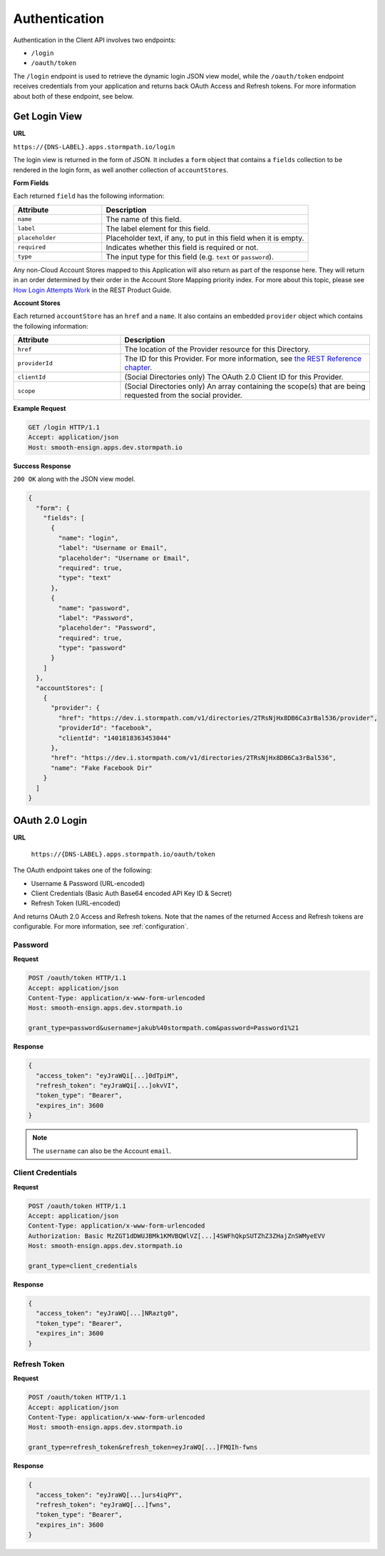 .. _authentication:

**************
Authentication
**************

Authentication in the Client API involves two endpoints:

- ``/login``
- ``/oauth/token``

The ``/login`` endpoint is used to retrieve the dynamic login JSON view model, while the ``/oauth/token`` endpoint receives credentials from your application and returns back OAuth Access and Refresh tokens. For more information about both of these endpoint, see below.

.. _get-login:

Get Login View
^^^^^^^^^^^^^^

**URL**

``https://{DNS-LABEL}.apps.stormpath.io/login``

The login view is returned in the form of JSON. It includes a ``form`` object that contains a ``fields`` collection to be rendered in the login form, as well another collection of ``accountStores``.

**Form Fields**

Each returned ``field`` has the following information:

.. list-table::
  :widths: 30 70
  :header-rows: 1

  * - Attribute
    - Description

  * - ``name``
    - The name of this field.

  * - ``label``
    - The label element for this field.

  * - ``placeholder``
    - Placeholder text, if any, to put in this field when it is empty.

  * - ``required``
    - Indicates whether this field is required or not.

  * - ``type``
    - The input type for this field (e.g. ``text`` or ``password``).

Any non-Cloud Account Stores mapped to this Application will also return as part of the response here. They will return in an order determined by their order in the Account Store Mapping priority index. For more about this topic, please see `How Login Attempts Work <https://docs.stormpath.com/rest/product-guide/latest/auth_n.html#how-login-attempts-work-in-stormpath>`__ in the REST Product Guide.

**Account Stores**

Each returned ``accountStore`` has an ``href`` and a ``name``. It also contains an embedded ``provider`` object which contains the following information:

.. list-table::
  :widths: 30 70
  :header-rows: 1

  * - Attribute
    - Description

  * - ``href``
    - The location of the Provider resource for this Directory.

  * - ``providerId``
    - The ID for this Provider. For more information, see `the REST Reference chapter <https://docs.stormpath.com/rest/product-guide/latest/reference.html#provider>`__.

  * - ``clientId``
    - (Social Directories only) The OAuth 2.0 Client ID for this Provider.

  * - ``scope``
    - (Social Directories only) An array containing the scope(s) that are being requested from the social provider.

**Example Request**

.. code-block:: http

  GET /login HTTP/1.1
  Accept: application/json
  Host: smooth-ensign.apps.dev.stormpath.io

**Success Response**

``200 OK`` along with the JSON view model.

.. code-block:: json

  {
    "form": {
      "fields": [
        {
          "name": "login",
          "label": "Username or Email",
          "placeholder": "Username or Email",
          "required": true,
          "type": "text"
        },
        {
          "name": "password",
          "label": "Password",
          "placeholder": "Password",
          "required": true,
          "type": "password"
        }
      ]
    },
    "accountStores": [
      {
        "provider": {
          "href": "https://dev.i.stormpath.com/v1/directories/2TRsNjHx8DB6Ca3rBal536/provider",
          "providerId": "facebook",
          "clientId": "1401818363453044"
        },
        "href": "https://dev.i.stormpath.com/v1/directories/2TRsNjHx8DB6Ca3rBal536",
        "name": "Fake Facebook Dir"
      }
    ]
  }

.. _post-oauth-token:

OAuth 2.0 Login
^^^^^^^^^^^^^^^

**URL**

  ``https://{DNS-LABEL}.apps.stormpath.io/oauth/token``

The OAuth endpoint takes one of the following:

- Username & Password (URL-encoded)
- Client Credentials (Basic Auth Base64 encoded API Key ID & Secret)
- Refresh Token (URL-encoded)

And returns OAuth 2.0 Access and Refresh tokens. Note that the names of the returned Access and Refresh tokens are configurable. For more information, see :ref:`configuration`.

Password
""""""""

**Request**

.. code-block:: http

  POST /oauth/token HTTP/1.1
  Accept: application/json
  Content-Type: application/x-www-form-urlencoded
  Host: smooth-ensign.apps.dev.stormpath.io

  grant_type=password&username=jakub%40stormpath.com&password=Password1%21

**Response**

.. code-block:: json

  {
    "access_token": "eyJraWQi[...]0dTpiM",
    "refresh_token": "eyJraWQi[...]okvVI",
    "token_type": "Bearer",
    "expires_in": 3600
  }

.. note::

  The ``username`` can also be the Account ``email``.

Client Credentials
""""""""""""""""""

**Request**

.. code-block:: http

  POST /oauth/token HTTP/1.1
  Accept: application/json
  Content-Type: application/x-www-form-urlencoded
  Authorization: Basic MzZGT1dDWUJBMk1KMVBQWlVZ[...]4SWFhQkpSUTZhZ3ZHajZnSWMyeEVV
  Host: smooth-ensign.apps.dev.stormpath.io

  grant_type=client_credentials

**Response**

.. code-block:: json

  {
    "access_token": "eyJraWQ[...]NRaztg0",
    "token_type": "Bearer",
    "expires_in": 3600
  }

Refresh Token
"""""""""""""

**Request**

.. code-block:: http

  POST /oauth/token HTTP/1.1
  Accept: application/json
  Content-Type: application/x-www-form-urlencoded
  Host: smooth-ensign.apps.dev.stormpath.io

  grant_type=refresh_token&refresh_token=eyJraWQ[...]FMQIh-fwns


**Response**

.. code-block:: json

  {
    "access_token": "eyJraWQ[...]urs4iqPY",
    "refresh_token": "eyJraWQ[...]fwns",
    "token_type": "Bearer",
    "expires_in": 3600
  }


